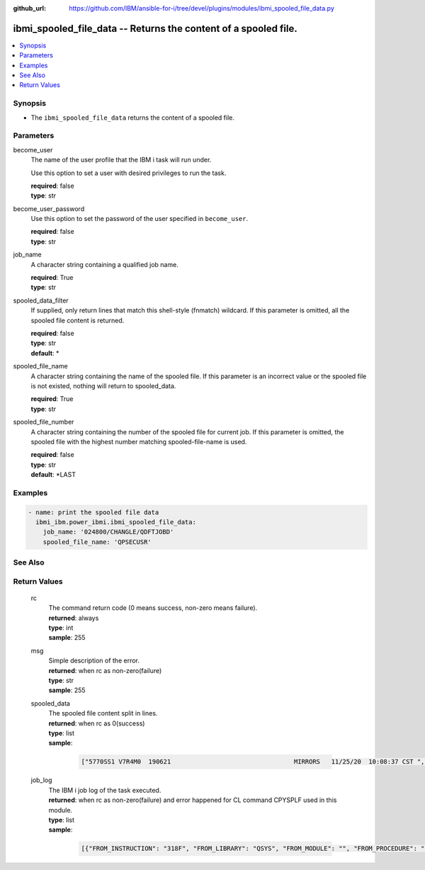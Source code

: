 
:github_url: https://github.com/IBM/ansible-for-i/tree/devel/plugins/modules/ibmi_spooled_file_data.py

.. _ibmi_spooled_file_data_module:


ibmi_spooled_file_data -- Returns the content of a spooled file.
================================================================



.. contents::
   :local:
   :depth: 1


Synopsis
--------
- The ``ibmi_spooled_file_data`` returns the content of a spooled file.





Parameters
----------


     
become_user
  The name of the user profile that the IBM i task will run under.

  Use this option to set a user with desired privileges to run the task.


  | **required**: false
  | **type**: str


     
become_user_password
  Use this option to set the password of the user specified in ``become_user``.


  | **required**: false
  | **type**: str


     
job_name
  A character string containing a qualified job name.


  | **required**: True
  | **type**: str


     
spooled_data_filter
  If supplied, only return lines that match this shell-style (fnmatch) wildcard. If this parameter is omitted, all the spooled file content is returned.


  | **required**: false
  | **type**: str
  | **default**: \*


     
spooled_file_name
  A character string containing the name of the spooled file. If this parameter is an incorrect value or the spooled file is not existed, nothing will return to spooled_data.


  | **required**: True
  | **type**: str


     
spooled_file_number
  A character string containing the number of the spooled file for current job. If this parameter is omitted, the spooled file with the highest number matching spooled-file-name is used.


  | **required**: false
  | **type**: str
  | **default**: \*LAST




Examples
--------

.. code-block:: yaml+jinja

   
   - name: print the spooled file data
     ibmi_ibm.power_ibmi.ibmi_spooled_file_data:
       job_name: '024800/CHANGLE/QDFTJOBD'
       spooled_file_name: 'QPSECUSR'






See Also
--------

.. seealso::

   - :ref:`ibmi_submit_job_module`


  

Return Values
-------------


   
                              
       rc
        | The command return code (0 means success, non-zero means failure).
      
        | **returned**: always
        | **type**: int
        | **sample**: 255

            
      
      
                              
       msg
        | Simple description of the error.
      
        | **returned**: when rc as non-zero(failure)
        | **type**: str
        | **sample**: 255

            
      
      
                              
       spooled_data
        | The spooled file content split in lines.
      
        | **returned**: when rc as 0(success)
        | **type**: list      
        | **sample**:

              .. code-block::

                       ["5770SS1 V7R4M0  190621                                 MIRRORS   11/25/20  10:08:37 CST ", " Report type  . . . . . . . . . :   *PWDLVL                                             ", " Select by  . . . . . . . . . . :   *SPCAUT                                             ", " Special authorities  . . . . . :   *ALL                                                ", "                Password      Password      Password                                    ", " User           for level     for level        for                                      ", " Profile         0 or 1        2 or 3       NetServer                                   ", " CHANGLE          *YES          *YES          *YES                                      ", " DHQB             *NO           *YES          *NO                                       ", " QANZAGENT        *NO           *NO           *NO                                       ", " QAUTPROF         *NO           *NO           *NO                                       ", " QBRMS            *NO           *NO           *NO                                       "]
            
      
      
                              
       job_log
        | The IBM i job log of the task executed.
      
        | **returned**: when rc as non-zero(failure) and error happened for CL command CPYSPLF used in this module.
        | **type**: list      
        | **sample**:

              .. code-block::

                       [{"FROM_INSTRUCTION": "318F", "FROM_LIBRARY": "QSYS", "FROM_MODULE": "", "FROM_PROCEDURE": "", "FROM_PROGRAM": "QWTCHGJB", "FROM_USER": "CHANGLE", "MESSAGE_FILE": "QCPFMSG", "MESSAGE_ID": "CPD0912", "MESSAGE_LIBRARY": "QSYS", "MESSAGE_SECOND_LEVEL_TEXT": "Cause . . . . . :   This message is used by application programs as a general escape message.", "MESSAGE_SUBTYPE": "", "MESSAGE_TEXT": "Printer device PRT01 not found.", "MESSAGE_TIMESTAMP": "2020-05-20-21.41.40.845897", "MESSAGE_TYPE": "DIAGNOSTIC", "ORDINAL_POSITION": "5", "SEVERITY": "20", "TO_INSTRUCTION": "9369", "TO_LIBRARY": "QSYS", "TO_MODULE": "QSQSRVR", "TO_PROCEDURE": "QSQSRVR", "TO_PROGRAM": "QSQSRVR"}]
            
      
        
